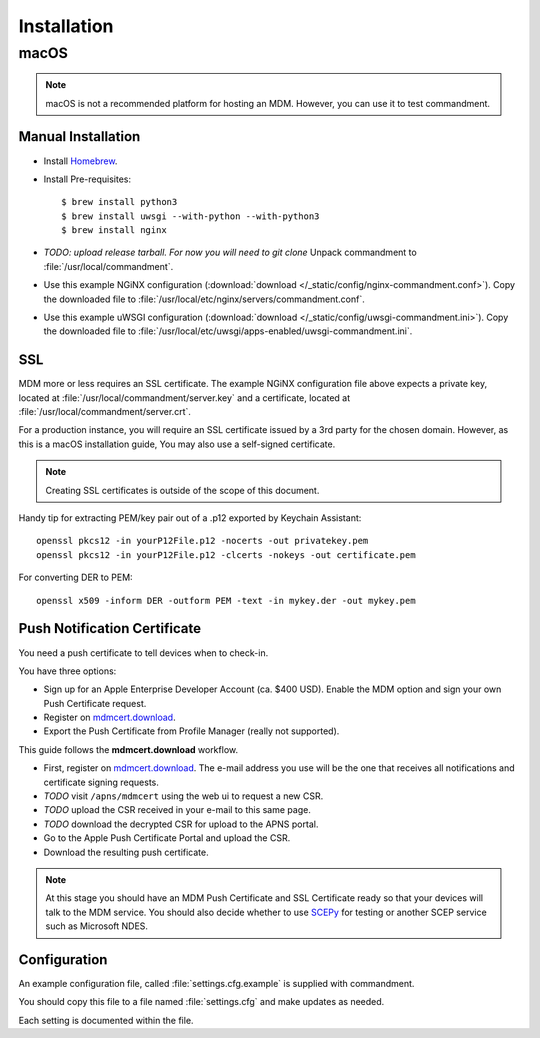Installation
============

macOS
-----

.. note:: macOS is not a recommended platform for hosting an MDM. However, you can use it to test commandment.

Manual Installation
^^^^^^^^^^^^^^^^^^^

- Install `Homebrew <https://brew.sh/>`_.
- Install Pre-requisites::

    $ brew install python3
    $ brew install uwsgi --with-python --with-python3
    $ brew install nginx

- *TODO: upload release tarball. For now you will need to git clone* Unpack commandment to :file:`/usr/local/commandment`.
- Use this example NGiNX configuration (:download:`download </_static/config/nginx-commandment.conf>`).
  Copy the downloaded file to :file:`/usr/local/etc/nginx/servers/commandment.conf`.
- Use this example uWSGI configuration (:download:`download </_static/config/uwsgi-commandment.ini>`).
  Copy the downloaded file to :file:`/usr/local/etc/uwsgi/apps-enabled/uwsgi-commandment.ini`.

SSL
^^^

MDM more or less requires an SSL certificate. The example NGiNX configuration file above expects a private key, located
at :file:`/usr/local/commandment/server.key` and a certificate, located at :file:`/usr/local/commandment/server.crt`.

For a production instance, you will require an SSL certificate issued by a 3rd party for the chosen domain. However,
as this is a macOS installation guide, You may also use a self-signed certificate.

.. note:: Creating SSL certificates is outside of the scope of this document.

Handy tip for extracting PEM/key pair out of a .p12 exported by Keychain Assistant::

	openssl pkcs12 -in yourP12File.p12 -nocerts -out privatekey.pem
	openssl pkcs12 -in yourP12File.p12 -clcerts -nokeys -out certificate.pem

For converting DER to PEM::

	openssl x509 -inform DER -outform PEM -text -in mykey.der -out mykey.pem


Push Notification Certificate
^^^^^^^^^^^^^^^^^^^^^^^^^^^^^

You need a push certificate to tell devices when to check-in.

You have three options:

- Sign up for an Apple Enterprise Developer Account (ca. $400 USD). Enable the MDM option and sign your own Push Certificate
  request.
- Register on `mdmcert.download <https://mdmcert.download/>`_.
- Export the Push Certificate from Profile Manager (really not supported).

This guide follows the **mdmcert.download** workflow.

- First, register on `mdmcert.download <https://mdmcert.download/>`_. The e-mail address you use will be the one that
  receives all notifications and certificate signing requests.
- *TODO* visit ``/apns/mdmcert`` using the web ui to request a new CSR.
- *TODO* upload the CSR received in your e-mail to this same page.
- *TODO* download the decrypted CSR for upload to the APNS portal.
- Go to the Apple Push Certificate Portal and upload the CSR.
- Download the resulting push certificate.


.. note:: At this stage you should have an MDM Push Certificate and SSL Certificate ready so that your devices will talk
    to the MDM service. You should also decide whether to use `SCEPy <https://github.com/mosen/SCEPy>`_ for testing or
    another SCEP service such as Microsoft NDES.

Configuration
^^^^^^^^^^^^^

An example configuration file, called :file:`settings.cfg.example` is supplied with commandment.

You should copy this file to a file named :file:`settings.cfg` and make updates as needed.

Each setting is documented within the file.

